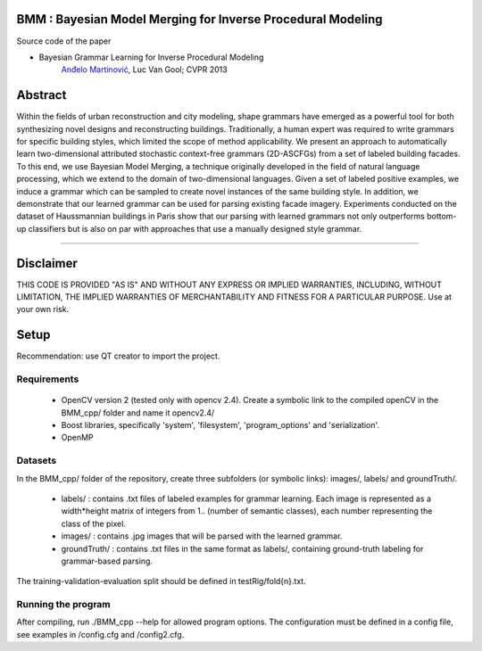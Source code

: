 BMM : Bayesian Model Merging for Inverse Procedural Modeling
=================================================================

Source code of the paper

* Bayesian Grammar Learning for Inverse Procedural Modeling
   `Anđelo Martinović <http://homes.esat.kuleuven.be/~amartino/>`_, Luc Van Gool; CVPR 2013


Abstract
============
Within the fields of urban reconstruction and city modeling, shape grammars have emerged as a powerful tool for both synthesizing novel designs and reconstructing buildings. Traditionally, a human expert was required to write grammars for specific building styles, which limited the scope of method applicability. We present an approach to automatically learn two-dimensional attributed stochastic context-free grammars (2D-ASCFGs) from a set of labeled building facades. To this end, we use Bayesian Model Merging, a technique originally developed in the field of natural language processing, which we extend to the domain of two-dimensional languages. Given a set of labeled positive examples, we induce a grammar which can be sampled to create novel instances of the same building style. In addition, we demonstrate that our learned grammar can be used for parsing existing facade imagery. Experiments conducted on the dataset of Haussmannian buildings in Paris show that our parsing with learned grammars not only outperforms bottom-up classifiers but is also on par with approaches that use a manually designed style grammar.

-----

Disclaimer
============
THIS CODE IS PROVIDED "AS IS" AND WITHOUT ANY EXPRESS OR IMPLIED WARRANTIES, INCLUDING, WITHOUT LIMITATION, THE IMPLIED WARRANTIES OF MERCHANTABILITY AND FITNESS FOR A PARTICULAR PURPOSE. Use at your own risk.

Setup
============
Recommendation: use QT creator to import the project.

Requirements
---------------------

 * OpenCV version 2 (tested only with opencv 2.4). Create a symbolic link to the compiled openCV in the BMM_cpp/ folder and name it opencv2.4/
 * Boost libraries, specifically 'system', 'filesystem', 'program_options' and 'serialization'.
 * OpenMP

Datasets
---------------------

In the BMM_cpp/ folder of the repository, create three subfolders (or symbolic links): images/, labels/ and groundTruth/.

 * labels/ : contains .txt files of labeled examples for grammar learning. Each image is represented as a width*height matrix of integers from 1.. (number of semantic classes), each number representing the class of the pixel.
 * images/ : contains .jpg images that will be parsed with the learned grammar.
 * groundTruth/ : contains .txt files in the same format as labels/, containing ground-truth labeling for grammar-based parsing.

The training-validation-evaluation split should be defined in testRig/fold{n}.txt.

Running the program
-------------------------------

After compiling, run ./BMM_cpp --help for allowed program options. The configuration must be defined in a config file, see examples in /config.cfg and /config2.cfg.